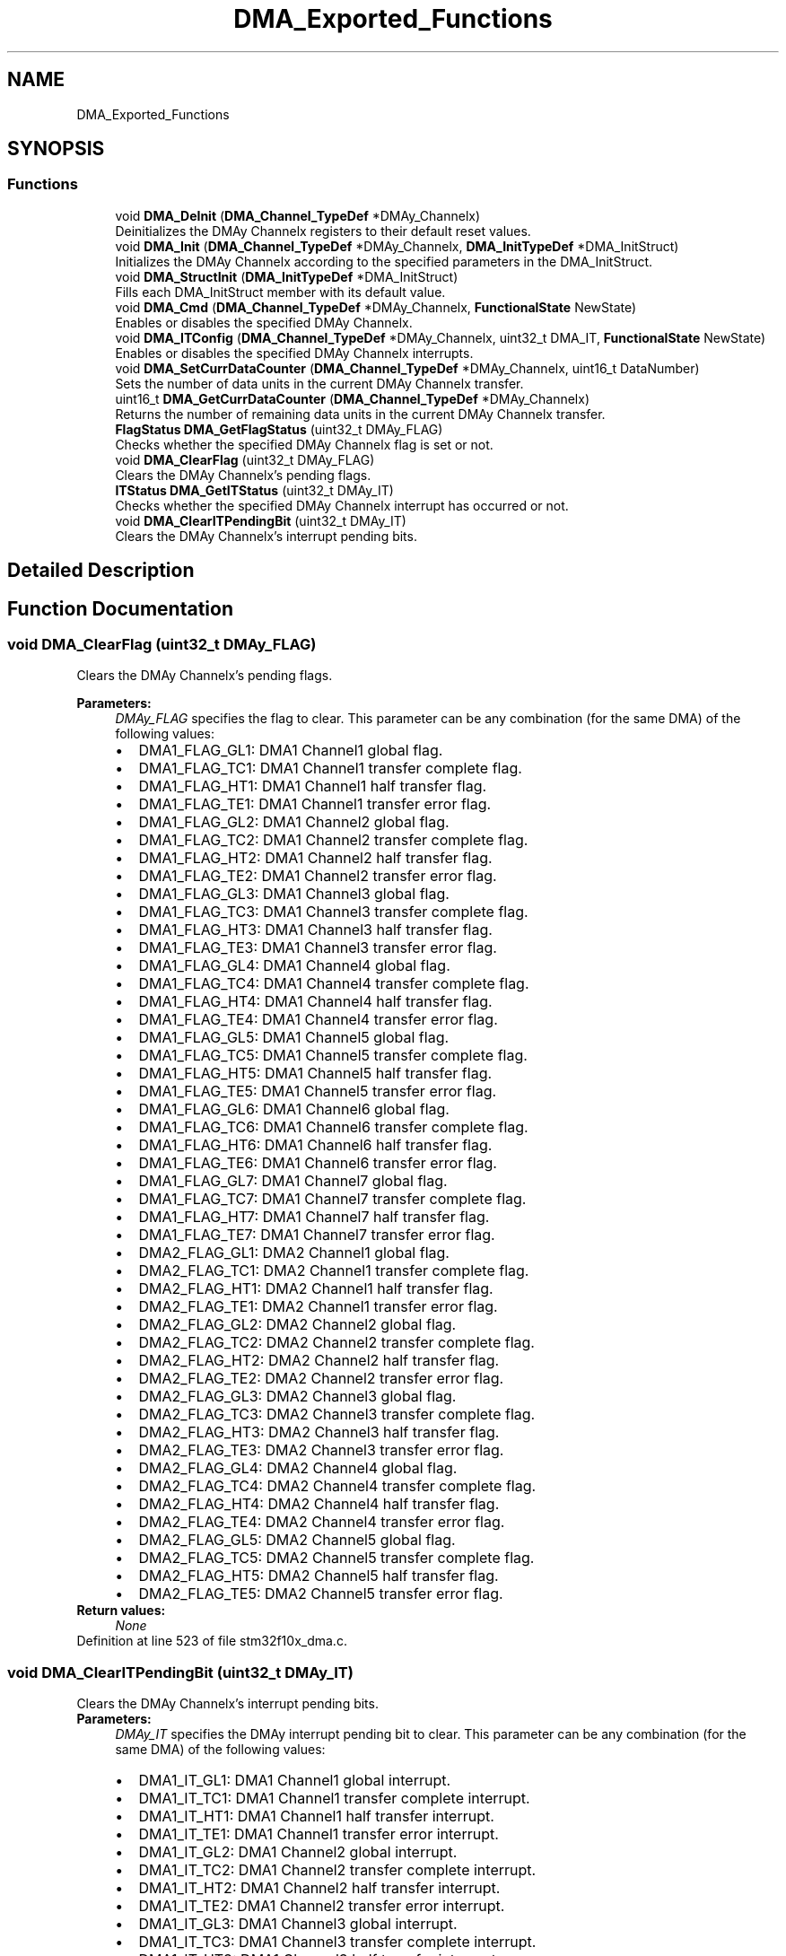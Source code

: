 .TH "DMA_Exported_Functions" 3 "Sun Apr 16 2017" "STM32_CMSIS" \" -*- nroff -*-
.ad l
.nh
.SH NAME
DMA_Exported_Functions
.SH SYNOPSIS
.br
.PP
.SS "Functions"

.in +1c
.ti -1c
.RI "void \fBDMA_DeInit\fP (\fBDMA_Channel_TypeDef\fP *DMAy_Channelx)"
.br
.RI "Deinitializes the DMAy Channelx registers to their default reset values\&. "
.ti -1c
.RI "void \fBDMA_Init\fP (\fBDMA_Channel_TypeDef\fP *DMAy_Channelx, \fBDMA_InitTypeDef\fP *DMA_InitStruct)"
.br
.RI "Initializes the DMAy Channelx according to the specified parameters in the DMA_InitStruct\&. "
.ti -1c
.RI "void \fBDMA_StructInit\fP (\fBDMA_InitTypeDef\fP *DMA_InitStruct)"
.br
.RI "Fills each DMA_InitStruct member with its default value\&. "
.ti -1c
.RI "void \fBDMA_Cmd\fP (\fBDMA_Channel_TypeDef\fP *DMAy_Channelx, \fBFunctionalState\fP NewState)"
.br
.RI "Enables or disables the specified DMAy Channelx\&. "
.ti -1c
.RI "void \fBDMA_ITConfig\fP (\fBDMA_Channel_TypeDef\fP *DMAy_Channelx, uint32_t DMA_IT, \fBFunctionalState\fP NewState)"
.br
.RI "Enables or disables the specified DMAy Channelx interrupts\&. "
.ti -1c
.RI "void \fBDMA_SetCurrDataCounter\fP (\fBDMA_Channel_TypeDef\fP *DMAy_Channelx, uint16_t DataNumber)"
.br
.RI "Sets the number of data units in the current DMAy Channelx transfer\&. "
.ti -1c
.RI "uint16_t \fBDMA_GetCurrDataCounter\fP (\fBDMA_Channel_TypeDef\fP *DMAy_Channelx)"
.br
.RI "Returns the number of remaining data units in the current DMAy Channelx transfer\&. "
.ti -1c
.RI "\fBFlagStatus\fP \fBDMA_GetFlagStatus\fP (uint32_t DMAy_FLAG)"
.br
.RI "Checks whether the specified DMAy Channelx flag is set or not\&. "
.ti -1c
.RI "void \fBDMA_ClearFlag\fP (uint32_t DMAy_FLAG)"
.br
.RI "Clears the DMAy Channelx's pending flags\&. "
.ti -1c
.RI "\fBITStatus\fP \fBDMA_GetITStatus\fP (uint32_t DMAy_IT)"
.br
.RI "Checks whether the specified DMAy Channelx interrupt has occurred or not\&. "
.ti -1c
.RI "void \fBDMA_ClearITPendingBit\fP (uint32_t DMAy_IT)"
.br
.RI "Clears the DMAy Channelx's interrupt pending bits\&. "
.in -1c
.SH "Detailed Description"
.PP 

.SH "Function Documentation"
.PP 
.SS "void DMA_ClearFlag (uint32_t DMAy_FLAG)"

.PP
Clears the DMAy Channelx's pending flags\&. 
.PP
\fBParameters:\fP
.RS 4
\fIDMAy_FLAG\fP specifies the flag to clear\&. This parameter can be any combination (for the same DMA) of the following values: 
.PD 0

.IP "\(bu" 2
DMA1_FLAG_GL1: DMA1 Channel1 global flag\&. 
.IP "\(bu" 2
DMA1_FLAG_TC1: DMA1 Channel1 transfer complete flag\&. 
.IP "\(bu" 2
DMA1_FLAG_HT1: DMA1 Channel1 half transfer flag\&. 
.IP "\(bu" 2
DMA1_FLAG_TE1: DMA1 Channel1 transfer error flag\&. 
.IP "\(bu" 2
DMA1_FLAG_GL2: DMA1 Channel2 global flag\&. 
.IP "\(bu" 2
DMA1_FLAG_TC2: DMA1 Channel2 transfer complete flag\&. 
.IP "\(bu" 2
DMA1_FLAG_HT2: DMA1 Channel2 half transfer flag\&. 
.IP "\(bu" 2
DMA1_FLAG_TE2: DMA1 Channel2 transfer error flag\&. 
.IP "\(bu" 2
DMA1_FLAG_GL3: DMA1 Channel3 global flag\&. 
.IP "\(bu" 2
DMA1_FLAG_TC3: DMA1 Channel3 transfer complete flag\&. 
.IP "\(bu" 2
DMA1_FLAG_HT3: DMA1 Channel3 half transfer flag\&. 
.IP "\(bu" 2
DMA1_FLAG_TE3: DMA1 Channel3 transfer error flag\&. 
.IP "\(bu" 2
DMA1_FLAG_GL4: DMA1 Channel4 global flag\&. 
.IP "\(bu" 2
DMA1_FLAG_TC4: DMA1 Channel4 transfer complete flag\&. 
.IP "\(bu" 2
DMA1_FLAG_HT4: DMA1 Channel4 half transfer flag\&. 
.IP "\(bu" 2
DMA1_FLAG_TE4: DMA1 Channel4 transfer error flag\&. 
.IP "\(bu" 2
DMA1_FLAG_GL5: DMA1 Channel5 global flag\&. 
.IP "\(bu" 2
DMA1_FLAG_TC5: DMA1 Channel5 transfer complete flag\&. 
.IP "\(bu" 2
DMA1_FLAG_HT5: DMA1 Channel5 half transfer flag\&. 
.IP "\(bu" 2
DMA1_FLAG_TE5: DMA1 Channel5 transfer error flag\&. 
.IP "\(bu" 2
DMA1_FLAG_GL6: DMA1 Channel6 global flag\&. 
.IP "\(bu" 2
DMA1_FLAG_TC6: DMA1 Channel6 transfer complete flag\&. 
.IP "\(bu" 2
DMA1_FLAG_HT6: DMA1 Channel6 half transfer flag\&. 
.IP "\(bu" 2
DMA1_FLAG_TE6: DMA1 Channel6 transfer error flag\&. 
.IP "\(bu" 2
DMA1_FLAG_GL7: DMA1 Channel7 global flag\&. 
.IP "\(bu" 2
DMA1_FLAG_TC7: DMA1 Channel7 transfer complete flag\&. 
.IP "\(bu" 2
DMA1_FLAG_HT7: DMA1 Channel7 half transfer flag\&. 
.IP "\(bu" 2
DMA1_FLAG_TE7: DMA1 Channel7 transfer error flag\&. 
.IP "\(bu" 2
DMA2_FLAG_GL1: DMA2 Channel1 global flag\&. 
.IP "\(bu" 2
DMA2_FLAG_TC1: DMA2 Channel1 transfer complete flag\&. 
.IP "\(bu" 2
DMA2_FLAG_HT1: DMA2 Channel1 half transfer flag\&. 
.IP "\(bu" 2
DMA2_FLAG_TE1: DMA2 Channel1 transfer error flag\&. 
.IP "\(bu" 2
DMA2_FLAG_GL2: DMA2 Channel2 global flag\&. 
.IP "\(bu" 2
DMA2_FLAG_TC2: DMA2 Channel2 transfer complete flag\&. 
.IP "\(bu" 2
DMA2_FLAG_HT2: DMA2 Channel2 half transfer flag\&. 
.IP "\(bu" 2
DMA2_FLAG_TE2: DMA2 Channel2 transfer error flag\&. 
.IP "\(bu" 2
DMA2_FLAG_GL3: DMA2 Channel3 global flag\&. 
.IP "\(bu" 2
DMA2_FLAG_TC3: DMA2 Channel3 transfer complete flag\&. 
.IP "\(bu" 2
DMA2_FLAG_HT3: DMA2 Channel3 half transfer flag\&. 
.IP "\(bu" 2
DMA2_FLAG_TE3: DMA2 Channel3 transfer error flag\&. 
.IP "\(bu" 2
DMA2_FLAG_GL4: DMA2 Channel4 global flag\&. 
.IP "\(bu" 2
DMA2_FLAG_TC4: DMA2 Channel4 transfer complete flag\&. 
.IP "\(bu" 2
DMA2_FLAG_HT4: DMA2 Channel4 half transfer flag\&. 
.IP "\(bu" 2
DMA2_FLAG_TE4: DMA2 Channel4 transfer error flag\&. 
.IP "\(bu" 2
DMA2_FLAG_GL5: DMA2 Channel5 global flag\&. 
.IP "\(bu" 2
DMA2_FLAG_TC5: DMA2 Channel5 transfer complete flag\&. 
.IP "\(bu" 2
DMA2_FLAG_HT5: DMA2 Channel5 half transfer flag\&. 
.IP "\(bu" 2
DMA2_FLAG_TE5: DMA2 Channel5 transfer error flag\&. 
.PP
.RE
.PP
\fBReturn values:\fP
.RS 4
\fINone\fP 
.RE
.PP

.PP
Definition at line 523 of file stm32f10x_dma\&.c\&.
.SS "void DMA_ClearITPendingBit (uint32_t DMAy_IT)"

.PP
Clears the DMAy Channelx's interrupt pending bits\&. 
.PP
\fBParameters:\fP
.RS 4
\fIDMAy_IT\fP specifies the DMAy interrupt pending bit to clear\&. This parameter can be any combination (for the same DMA) of the following values: 
.PD 0

.IP "\(bu" 2
DMA1_IT_GL1: DMA1 Channel1 global interrupt\&. 
.IP "\(bu" 2
DMA1_IT_TC1: DMA1 Channel1 transfer complete interrupt\&. 
.IP "\(bu" 2
DMA1_IT_HT1: DMA1 Channel1 half transfer interrupt\&. 
.IP "\(bu" 2
DMA1_IT_TE1: DMA1 Channel1 transfer error interrupt\&. 
.IP "\(bu" 2
DMA1_IT_GL2: DMA1 Channel2 global interrupt\&. 
.IP "\(bu" 2
DMA1_IT_TC2: DMA1 Channel2 transfer complete interrupt\&. 
.IP "\(bu" 2
DMA1_IT_HT2: DMA1 Channel2 half transfer interrupt\&. 
.IP "\(bu" 2
DMA1_IT_TE2: DMA1 Channel2 transfer error interrupt\&. 
.IP "\(bu" 2
DMA1_IT_GL3: DMA1 Channel3 global interrupt\&. 
.IP "\(bu" 2
DMA1_IT_TC3: DMA1 Channel3 transfer complete interrupt\&. 
.IP "\(bu" 2
DMA1_IT_HT3: DMA1 Channel3 half transfer interrupt\&. 
.IP "\(bu" 2
DMA1_IT_TE3: DMA1 Channel3 transfer error interrupt\&. 
.IP "\(bu" 2
DMA1_IT_GL4: DMA1 Channel4 global interrupt\&. 
.IP "\(bu" 2
DMA1_IT_TC4: DMA1 Channel4 transfer complete interrupt\&. 
.IP "\(bu" 2
DMA1_IT_HT4: DMA1 Channel4 half transfer interrupt\&. 
.IP "\(bu" 2
DMA1_IT_TE4: DMA1 Channel4 transfer error interrupt\&. 
.IP "\(bu" 2
DMA1_IT_GL5: DMA1 Channel5 global interrupt\&. 
.IP "\(bu" 2
DMA1_IT_TC5: DMA1 Channel5 transfer complete interrupt\&. 
.IP "\(bu" 2
DMA1_IT_HT5: DMA1 Channel5 half transfer interrupt\&. 
.IP "\(bu" 2
DMA1_IT_TE5: DMA1 Channel5 transfer error interrupt\&. 
.IP "\(bu" 2
DMA1_IT_GL6: DMA1 Channel6 global interrupt\&. 
.IP "\(bu" 2
DMA1_IT_TC6: DMA1 Channel6 transfer complete interrupt\&. 
.IP "\(bu" 2
DMA1_IT_HT6: DMA1 Channel6 half transfer interrupt\&. 
.IP "\(bu" 2
DMA1_IT_TE6: DMA1 Channel6 transfer error interrupt\&. 
.IP "\(bu" 2
DMA1_IT_GL7: DMA1 Channel7 global interrupt\&. 
.IP "\(bu" 2
DMA1_IT_TC7: DMA1 Channel7 transfer complete interrupt\&. 
.IP "\(bu" 2
DMA1_IT_HT7: DMA1 Channel7 half transfer interrupt\&. 
.IP "\(bu" 2
DMA1_IT_TE7: DMA1 Channel7 transfer error interrupt\&. 
.IP "\(bu" 2
DMA2_IT_GL1: DMA2 Channel1 global interrupt\&. 
.IP "\(bu" 2
DMA2_IT_TC1: DMA2 Channel1 transfer complete interrupt\&. 
.IP "\(bu" 2
DMA2_IT_HT1: DMA2 Channel1 half transfer interrupt\&. 
.IP "\(bu" 2
DMA2_IT_TE1: DMA2 Channel1 transfer error interrupt\&. 
.IP "\(bu" 2
DMA2_IT_GL2: DMA2 Channel2 global interrupt\&. 
.IP "\(bu" 2
DMA2_IT_TC2: DMA2 Channel2 transfer complete interrupt\&. 
.IP "\(bu" 2
DMA2_IT_HT2: DMA2 Channel2 half transfer interrupt\&. 
.IP "\(bu" 2
DMA2_IT_TE2: DMA2 Channel2 transfer error interrupt\&. 
.IP "\(bu" 2
DMA2_IT_GL3: DMA2 Channel3 global interrupt\&. 
.IP "\(bu" 2
DMA2_IT_TC3: DMA2 Channel3 transfer complete interrupt\&. 
.IP "\(bu" 2
DMA2_IT_HT3: DMA2 Channel3 half transfer interrupt\&. 
.IP "\(bu" 2
DMA2_IT_TE3: DMA2 Channel3 transfer error interrupt\&. 
.IP "\(bu" 2
DMA2_IT_GL4: DMA2 Channel4 global interrupt\&. 
.IP "\(bu" 2
DMA2_IT_TC4: DMA2 Channel4 transfer complete interrupt\&. 
.IP "\(bu" 2
DMA2_IT_HT4: DMA2 Channel4 half transfer interrupt\&. 
.IP "\(bu" 2
DMA2_IT_TE4: DMA2 Channel4 transfer error interrupt\&. 
.IP "\(bu" 2
DMA2_IT_GL5: DMA2 Channel5 global interrupt\&. 
.IP "\(bu" 2
DMA2_IT_TC5: DMA2 Channel5 transfer complete interrupt\&. 
.IP "\(bu" 2
DMA2_IT_HT5: DMA2 Channel5 half transfer interrupt\&. 
.IP "\(bu" 2
DMA2_IT_TE5: DMA2 Channel5 transfer error interrupt\&. 
.PP
.RE
.PP
\fBReturn values:\fP
.RS 4
\fINone\fP 
.RE
.PP

.PP
Definition at line 684 of file stm32f10x_dma\&.c\&.
.SS "void DMA_Cmd (\fBDMA_Channel_TypeDef\fP * DMAy_Channelx, \fBFunctionalState\fP NewState)"

.PP
Enables or disables the specified DMAy Channelx\&. 
.PP
\fBParameters:\fP
.RS 4
\fIDMAy_Channelx\fP where y can be 1 or 2 to select the DMA and x can be 1 to 7 for DMA1 and 1 to 5 for DMA2 to select the DMA Channel\&. 
.br
\fINewState\fP new state of the DMAy Channelx\&. This parameter can be: ENABLE or DISABLE\&. 
.RE
.PP
\fBReturn values:\fP
.RS 4
\fINone\fP 
.RE
.PP

.PP
Definition at line 294 of file stm32f10x_dma\&.c\&.
.SS "void DMA_DeInit (\fBDMA_Channel_TypeDef\fP * DMAy_Channelx)"

.PP
Deinitializes the DMAy Channelx registers to their default reset values\&. 
.PP
\fBParameters:\fP
.RS 4
\fIDMAy_Channelx\fP where y can be 1 or 2 to select the DMA and x can be 1 to 7 for DMA1 and 1 to 5 for DMA2 to select the DMA Channel\&. 
.RE
.PP
\fBReturn values:\fP
.RS 4
\fINone\fP 
.RE
.PP

.PP
Definition at line 108 of file stm32f10x_dma\&.c\&.
.SS "uint16_t DMA_GetCurrDataCounter (\fBDMA_Channel_TypeDef\fP * DMAy_Channelx)"

.PP
Returns the number of remaining data units in the current DMAy Channelx transfer\&. 
.PP
\fBParameters:\fP
.RS 4
\fIDMAy_Channelx\fP where y can be 1 or 2 to select the DMA and x can be 1 to 7 for DMA1 and 1 to 5 for DMA2 to select the DMA Channel\&. 
.RE
.PP
\fBReturn values:\fP
.RS 4
\fIThe\fP number of remaining data units in the current DMAy Channelx transfer\&. 
.RE
.PP

.PP
Definition at line 371 of file stm32f10x_dma\&.c\&.
.SS "\fBFlagStatus\fP DMA_GetFlagStatus (uint32_t DMAy_FLAG)"

.PP
Checks whether the specified DMAy Channelx flag is set or not\&. 
.PP
\fBParameters:\fP
.RS 4
\fIDMAy_FLAG\fP specifies the flag to check\&. This parameter can be one of the following values: 
.PD 0

.IP "\(bu" 2
DMA1_FLAG_GL1: DMA1 Channel1 global flag\&. 
.IP "\(bu" 2
DMA1_FLAG_TC1: DMA1 Channel1 transfer complete flag\&. 
.IP "\(bu" 2
DMA1_FLAG_HT1: DMA1 Channel1 half transfer flag\&. 
.IP "\(bu" 2
DMA1_FLAG_TE1: DMA1 Channel1 transfer error flag\&. 
.IP "\(bu" 2
DMA1_FLAG_GL2: DMA1 Channel2 global flag\&. 
.IP "\(bu" 2
DMA1_FLAG_TC2: DMA1 Channel2 transfer complete flag\&. 
.IP "\(bu" 2
DMA1_FLAG_HT2: DMA1 Channel2 half transfer flag\&. 
.IP "\(bu" 2
DMA1_FLAG_TE2: DMA1 Channel2 transfer error flag\&. 
.IP "\(bu" 2
DMA1_FLAG_GL3: DMA1 Channel3 global flag\&. 
.IP "\(bu" 2
DMA1_FLAG_TC3: DMA1 Channel3 transfer complete flag\&. 
.IP "\(bu" 2
DMA1_FLAG_HT3: DMA1 Channel3 half transfer flag\&. 
.IP "\(bu" 2
DMA1_FLAG_TE3: DMA1 Channel3 transfer error flag\&. 
.IP "\(bu" 2
DMA1_FLAG_GL4: DMA1 Channel4 global flag\&. 
.IP "\(bu" 2
DMA1_FLAG_TC4: DMA1 Channel4 transfer complete flag\&. 
.IP "\(bu" 2
DMA1_FLAG_HT4: DMA1 Channel4 half transfer flag\&. 
.IP "\(bu" 2
DMA1_FLAG_TE4: DMA1 Channel4 transfer error flag\&. 
.IP "\(bu" 2
DMA1_FLAG_GL5: DMA1 Channel5 global flag\&. 
.IP "\(bu" 2
DMA1_FLAG_TC5: DMA1 Channel5 transfer complete flag\&. 
.IP "\(bu" 2
DMA1_FLAG_HT5: DMA1 Channel5 half transfer flag\&. 
.IP "\(bu" 2
DMA1_FLAG_TE5: DMA1 Channel5 transfer error flag\&. 
.IP "\(bu" 2
DMA1_FLAG_GL6: DMA1 Channel6 global flag\&. 
.IP "\(bu" 2
DMA1_FLAG_TC6: DMA1 Channel6 transfer complete flag\&. 
.IP "\(bu" 2
DMA1_FLAG_HT6: DMA1 Channel6 half transfer flag\&. 
.IP "\(bu" 2
DMA1_FLAG_TE6: DMA1 Channel6 transfer error flag\&. 
.IP "\(bu" 2
DMA1_FLAG_GL7: DMA1 Channel7 global flag\&. 
.IP "\(bu" 2
DMA1_FLAG_TC7: DMA1 Channel7 transfer complete flag\&. 
.IP "\(bu" 2
DMA1_FLAG_HT7: DMA1 Channel7 half transfer flag\&. 
.IP "\(bu" 2
DMA1_FLAG_TE7: DMA1 Channel7 transfer error flag\&. 
.IP "\(bu" 2
DMA2_FLAG_GL1: DMA2 Channel1 global flag\&. 
.IP "\(bu" 2
DMA2_FLAG_TC1: DMA2 Channel1 transfer complete flag\&. 
.IP "\(bu" 2
DMA2_FLAG_HT1: DMA2 Channel1 half transfer flag\&. 
.IP "\(bu" 2
DMA2_FLAG_TE1: DMA2 Channel1 transfer error flag\&. 
.IP "\(bu" 2
DMA2_FLAG_GL2: DMA2 Channel2 global flag\&. 
.IP "\(bu" 2
DMA2_FLAG_TC2: DMA2 Channel2 transfer complete flag\&. 
.IP "\(bu" 2
DMA2_FLAG_HT2: DMA2 Channel2 half transfer flag\&. 
.IP "\(bu" 2
DMA2_FLAG_TE2: DMA2 Channel2 transfer error flag\&. 
.IP "\(bu" 2
DMA2_FLAG_GL3: DMA2 Channel3 global flag\&. 
.IP "\(bu" 2
DMA2_FLAG_TC3: DMA2 Channel3 transfer complete flag\&. 
.IP "\(bu" 2
DMA2_FLAG_HT3: DMA2 Channel3 half transfer flag\&. 
.IP "\(bu" 2
DMA2_FLAG_TE3: DMA2 Channel3 transfer error flag\&. 
.IP "\(bu" 2
DMA2_FLAG_GL4: DMA2 Channel4 global flag\&. 
.IP "\(bu" 2
DMA2_FLAG_TC4: DMA2 Channel4 transfer complete flag\&. 
.IP "\(bu" 2
DMA2_FLAG_HT4: DMA2 Channel4 half transfer flag\&. 
.IP "\(bu" 2
DMA2_FLAG_TE4: DMA2 Channel4 transfer error flag\&. 
.IP "\(bu" 2
DMA2_FLAG_GL5: DMA2 Channel5 global flag\&. 
.IP "\(bu" 2
DMA2_FLAG_TC5: DMA2 Channel5 transfer complete flag\&. 
.IP "\(bu" 2
DMA2_FLAG_HT5: DMA2 Channel5 half transfer flag\&. 
.IP "\(bu" 2
DMA2_FLAG_TE5: DMA2 Channel5 transfer error flag\&. 
.PP
.RE
.PP
\fBReturn values:\fP
.RS 4
\fIThe\fP new state of DMAy_FLAG (SET or RESET)\&. 
.RE
.PP

.PP
Definition at line 433 of file stm32f10x_dma\&.c\&.
.SS "\fBITStatus\fP DMA_GetITStatus (uint32_t DMAy_IT)"

.PP
Checks whether the specified DMAy Channelx interrupt has occurred or not\&. 
.PP
\fBParameters:\fP
.RS 4
\fIDMAy_IT\fP specifies the DMAy interrupt source to check\&. This parameter can be one of the following values: 
.PD 0

.IP "\(bu" 2
DMA1_IT_GL1: DMA1 Channel1 global interrupt\&. 
.IP "\(bu" 2
DMA1_IT_TC1: DMA1 Channel1 transfer complete interrupt\&. 
.IP "\(bu" 2
DMA1_IT_HT1: DMA1 Channel1 half transfer interrupt\&. 
.IP "\(bu" 2
DMA1_IT_TE1: DMA1 Channel1 transfer error interrupt\&. 
.IP "\(bu" 2
DMA1_IT_GL2: DMA1 Channel2 global interrupt\&. 
.IP "\(bu" 2
DMA1_IT_TC2: DMA1 Channel2 transfer complete interrupt\&. 
.IP "\(bu" 2
DMA1_IT_HT2: DMA1 Channel2 half transfer interrupt\&. 
.IP "\(bu" 2
DMA1_IT_TE2: DMA1 Channel2 transfer error interrupt\&. 
.IP "\(bu" 2
DMA1_IT_GL3: DMA1 Channel3 global interrupt\&. 
.IP "\(bu" 2
DMA1_IT_TC3: DMA1 Channel3 transfer complete interrupt\&. 
.IP "\(bu" 2
DMA1_IT_HT3: DMA1 Channel3 half transfer interrupt\&. 
.IP "\(bu" 2
DMA1_IT_TE3: DMA1 Channel3 transfer error interrupt\&. 
.IP "\(bu" 2
DMA1_IT_GL4: DMA1 Channel4 global interrupt\&. 
.IP "\(bu" 2
DMA1_IT_TC4: DMA1 Channel4 transfer complete interrupt\&. 
.IP "\(bu" 2
DMA1_IT_HT4: DMA1 Channel4 half transfer interrupt\&. 
.IP "\(bu" 2
DMA1_IT_TE4: DMA1 Channel4 transfer error interrupt\&. 
.IP "\(bu" 2
DMA1_IT_GL5: DMA1 Channel5 global interrupt\&. 
.IP "\(bu" 2
DMA1_IT_TC5: DMA1 Channel5 transfer complete interrupt\&. 
.IP "\(bu" 2
DMA1_IT_HT5: DMA1 Channel5 half transfer interrupt\&. 
.IP "\(bu" 2
DMA1_IT_TE5: DMA1 Channel5 transfer error interrupt\&. 
.IP "\(bu" 2
DMA1_IT_GL6: DMA1 Channel6 global interrupt\&. 
.IP "\(bu" 2
DMA1_IT_TC6: DMA1 Channel6 transfer complete interrupt\&. 
.IP "\(bu" 2
DMA1_IT_HT6: DMA1 Channel6 half transfer interrupt\&. 
.IP "\(bu" 2
DMA1_IT_TE6: DMA1 Channel6 transfer error interrupt\&. 
.IP "\(bu" 2
DMA1_IT_GL7: DMA1 Channel7 global interrupt\&. 
.IP "\(bu" 2
DMA1_IT_TC7: DMA1 Channel7 transfer complete interrupt\&. 
.IP "\(bu" 2
DMA1_IT_HT7: DMA1 Channel7 half transfer interrupt\&. 
.IP "\(bu" 2
DMA1_IT_TE7: DMA1 Channel7 transfer error interrupt\&. 
.IP "\(bu" 2
DMA2_IT_GL1: DMA2 Channel1 global interrupt\&. 
.IP "\(bu" 2
DMA2_IT_TC1: DMA2 Channel1 transfer complete interrupt\&. 
.IP "\(bu" 2
DMA2_IT_HT1: DMA2 Channel1 half transfer interrupt\&. 
.IP "\(bu" 2
DMA2_IT_TE1: DMA2 Channel1 transfer error interrupt\&. 
.IP "\(bu" 2
DMA2_IT_GL2: DMA2 Channel2 global interrupt\&. 
.IP "\(bu" 2
DMA2_IT_TC2: DMA2 Channel2 transfer complete interrupt\&. 
.IP "\(bu" 2
DMA2_IT_HT2: DMA2 Channel2 half transfer interrupt\&. 
.IP "\(bu" 2
DMA2_IT_TE2: DMA2 Channel2 transfer error interrupt\&. 
.IP "\(bu" 2
DMA2_IT_GL3: DMA2 Channel3 global interrupt\&. 
.IP "\(bu" 2
DMA2_IT_TC3: DMA2 Channel3 transfer complete interrupt\&. 
.IP "\(bu" 2
DMA2_IT_HT3: DMA2 Channel3 half transfer interrupt\&. 
.IP "\(bu" 2
DMA2_IT_TE3: DMA2 Channel3 transfer error interrupt\&. 
.IP "\(bu" 2
DMA2_IT_GL4: DMA2 Channel4 global interrupt\&. 
.IP "\(bu" 2
DMA2_IT_TC4: DMA2 Channel4 transfer complete interrupt\&. 
.IP "\(bu" 2
DMA2_IT_HT4: DMA2 Channel4 half transfer interrupt\&. 
.IP "\(bu" 2
DMA2_IT_TE4: DMA2 Channel4 transfer error interrupt\&. 
.IP "\(bu" 2
DMA2_IT_GL5: DMA2 Channel5 global interrupt\&. 
.IP "\(bu" 2
DMA2_IT_TC5: DMA2 Channel5 transfer complete interrupt\&. 
.IP "\(bu" 2
DMA2_IT_HT5: DMA2 Channel5 half transfer interrupt\&. 
.IP "\(bu" 2
DMA2_IT_TE5: DMA2 Channel5 transfer error interrupt\&. 
.PP
.RE
.PP
\fBReturn values:\fP
.RS 4
\fIThe\fP new state of DMAy_IT (SET or RESET)\&. 
.RE
.PP

.PP
Definition at line 595 of file stm32f10x_dma\&.c\&.
.SS "void DMA_Init (\fBDMA_Channel_TypeDef\fP * DMAy_Channelx, \fBDMA_InitTypeDef\fP * DMA_InitStruct)"

.PP
Initializes the DMAy Channelx according to the specified parameters in the DMA_InitStruct\&. 
.PP
\fBParameters:\fP
.RS 4
\fIDMAy_Channelx\fP where y can be 1 or 2 to select the DMA and x can be 1 to 7 for DMA1 and 1 to 5 for DMA2 to select the DMA Channel\&. 
.br
\fIDMA_InitStruct\fP pointer to a \fBDMA_InitTypeDef\fP structure that contains the configuration information for the specified DMA Channel\&. 
.RE
.PP
\fBReturn values:\fP
.RS 4
\fINone\fP 
.RE
.PP

.PP
Definition at line 202 of file stm32f10x_dma\&.c\&.
.SS "void DMA_ITConfig (\fBDMA_Channel_TypeDef\fP * DMAy_Channelx, uint32_t DMA_IT, \fBFunctionalState\fP NewState)"

.PP
Enables or disables the specified DMAy Channelx interrupts\&. 
.PP
\fBParameters:\fP
.RS 4
\fIDMAy_Channelx\fP where y can be 1 or 2 to select the DMA and x can be 1 to 7 for DMA1 and 1 to 5 for DMA2 to select the DMA Channel\&. 
.br
\fIDMA_IT\fP specifies the DMA interrupts sources to be enabled or disabled\&. This parameter can be any combination of the following values: 
.PD 0

.IP "\(bu" 2
DMA_IT_TC: Transfer complete interrupt mask 
.IP "\(bu" 2
DMA_IT_HT: Half transfer interrupt mask 
.IP "\(bu" 2
DMA_IT_TE: Transfer error interrupt mask 
.PP
.br
\fINewState\fP new state of the specified DMA interrupts\&. This parameter can be: ENABLE or DISABLE\&. 
.RE
.PP
\fBReturn values:\fP
.RS 4
\fINone\fP 
.RE
.PP

.PP
Definition at line 326 of file stm32f10x_dma\&.c\&.
.SS "void DMA_SetCurrDataCounter (\fBDMA_Channel_TypeDef\fP * DMAy_Channelx, uint16_t DataNumber)"

.PP
Sets the number of data units in the current DMAy Channelx transfer\&. 
.PP
\fBParameters:\fP
.RS 4
\fIDMAy_Channelx\fP where y can be 1 or 2 to select the DMA and x can be 1 to 7 for DMA1 and 1 to 5 for DMA2 to select the DMA Channel\&. 
.br
\fIDataNumber\fP The number of data units in the current DMAy Channelx transfer\&. 
.RE
.PP
\fBNote:\fP
.RS 4
This function can only be used when the DMAy_Channelx is disabled\&. 
.RE
.PP
\fBReturn values:\fP
.RS 4
\fINone\&.\fP 
.RE
.PP

.PP
Definition at line 353 of file stm32f10x_dma\&.c\&.
.SS "void DMA_StructInit (\fBDMA_InitTypeDef\fP * DMA_InitStruct)"

.PP
Fills each DMA_InitStruct member with its default value\&. 
.PP
\fBParameters:\fP
.RS 4
\fIDMA_InitStruct\fP : pointer to a \fBDMA_InitTypeDef\fP structure which will be initialized\&. 
.RE
.PP
\fBReturn values:\fP
.RS 4
\fINone\fP 
.RE
.PP

.PP
Definition at line 259 of file stm32f10x_dma\&.c\&.
.SH "Author"
.PP 
Generated automatically by Doxygen for STM32_CMSIS from the source code\&.
